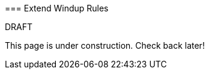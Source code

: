 :ProductName: Windup
:ProductVersion: 2.2.0-Final
:ProductDistribution: windup-distribution-2.2.0-Final
:ProductHomeVar: WINDUP_HOME 

[[Extend-{ProductName}-Rules]]
=== Extend {ProductName} Rules

.DRAFT

This page is under construction. Check back later!

